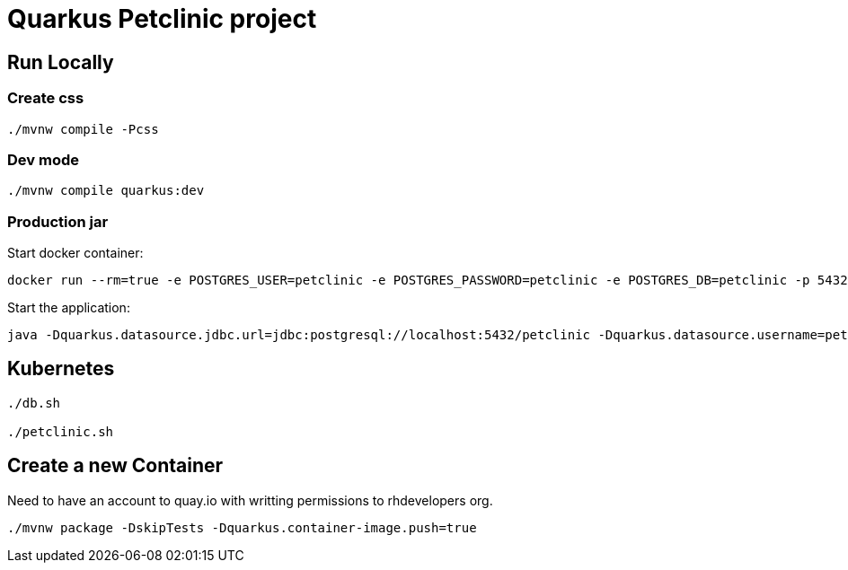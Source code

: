 = Quarkus Petclinic project

== Run Locally

=== Create css

[source, bash]
----
./mvnw compile -Pcss
----

=== Dev mode

[source, bash]
----
./mvnw compile quarkus:dev
----

=== Production jar

Start docker container:

[source, bash]
----
docker run --rm=true -e POSTGRES_USER=petclinic -e POSTGRES_PASSWORD=petclinic -e POSTGRES_DB=petclinic -p 5432:5432 postgres:14
----

Start the application:

[source, bash]
----
java -Dquarkus.datasource.jdbc.url=jdbc:postgresql://localhost:5432/petclinic -Dquarkus.datasource.username=petclinic -Dquarkus.datasource.password=petclinic -jar target/quarkus-app/quarkus-run.jar
----

== Kubernetes

[source, bash]
----
./db.sh

./petclinic.sh
----

== Create a new Container

Need to have an account to quay.io with writting permissions to rhdevelopers org.

[source, bash]
----
./mvnw package -DskipTests -Dquarkus.container-image.push=true
----
